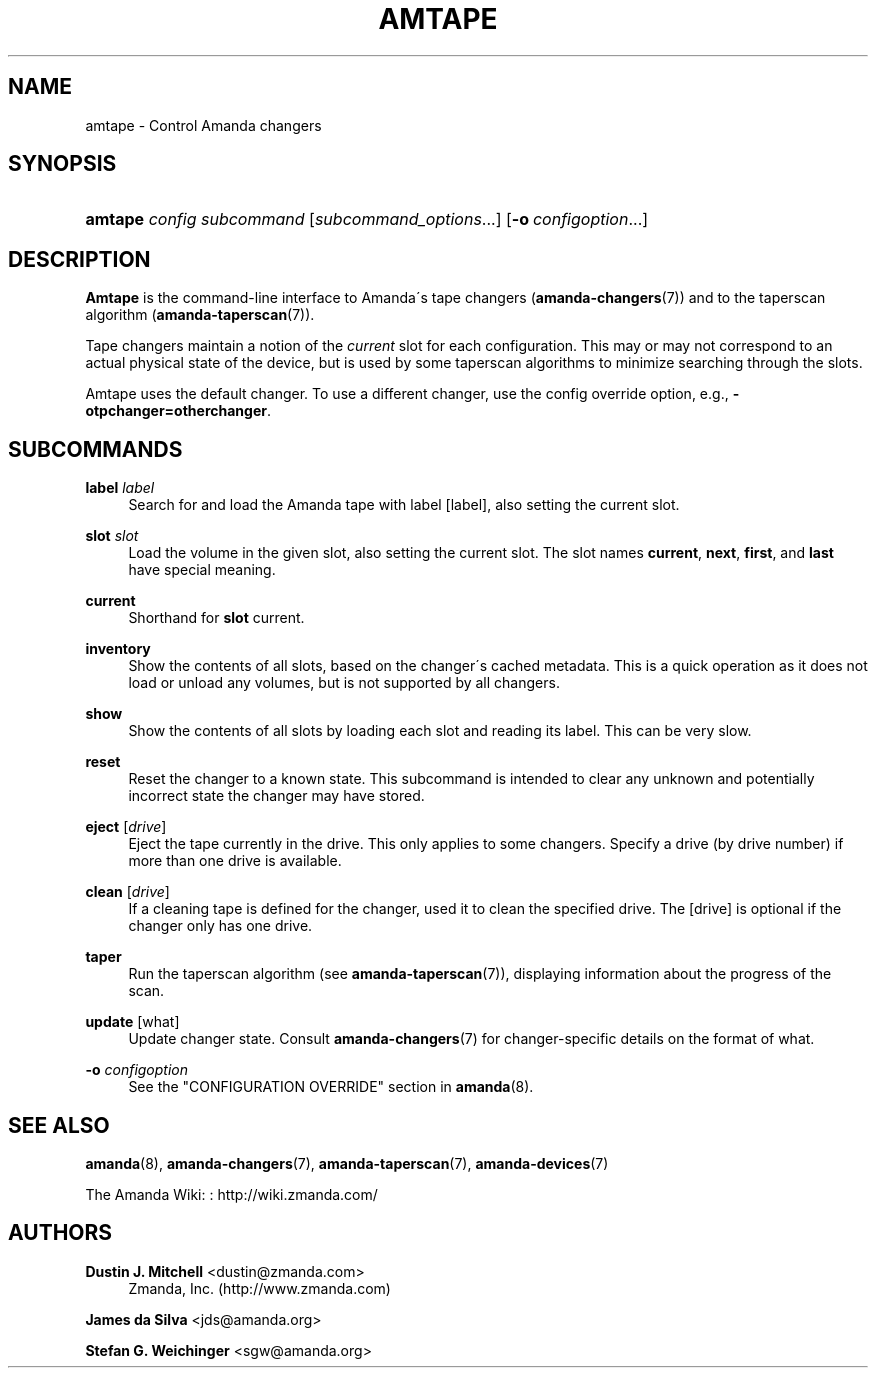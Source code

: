 '\" t
.\"     Title: amtape
.\"    Author: Dustin J. Mitchell <dustin@zmanda.com>
.\" Generator: DocBook XSL Stylesheets vsnapshot_8273 <http://docbook.sf.net/>
.\"      Date: 10/18/2010
.\"    Manual: System Administration Commands
.\"    Source: Amanda 3.2.0
.\"  Language: English
.\"
.TH "AMTAPE" "8" "10/18/2010" "Amanda 3\&.2\&.0" "System Administration Commands"
.\" -----------------------------------------------------------------
.\" * set default formatting
.\" -----------------------------------------------------------------
.\" disable hyphenation
.nh
.\" disable justification (adjust text to left margin only)
.ad l
.\" -----------------------------------------------------------------
.\" * MAIN CONTENT STARTS HERE *
.\" -----------------------------------------------------------------
.SH "NAME"
amtape \- Control Amanda changers
.SH "SYNOPSIS"
.HP \w'\fBamtape\fR\ 'u
\fBamtape\fR \fIconfig\fR \fIsubcommand\fR [\fIsubcommand_options\fR...] [\fB\-o\fR\ \fIconfigoption\fR...]
.SH "DESCRIPTION"
.PP
\fBAmtape\fR
is the command\-line interface to Amanda\'s tape changers (\fBamanda-changers\fR(7)) and to the taperscan algorithm (\fBamanda-taperscan\fR(7))\&.
.PP
Tape changers maintain a notion of the
\fIcurrent\fR
slot for each configuration\&. This may or may not correspond to an actual physical state of the device, but is used by some taperscan algorithms to minimize searching through the slots\&.
.PP
Amtape uses the default changer\&. To use a different changer, use the config override option, e\&.g\&.,
\fB\-otpchanger=otherchanger\fR\&.
.SH "SUBCOMMANDS"
.PP
\fBlabel\fR \fIlabel\fR
.RS 4
Search for and load the Amanda tape with label
[label], also setting the current slot\&.
.RE
.PP
\fBslot\fR \fIslot\fR
.RS 4
Load the volume in the given slot, also setting the current slot\&. The slot names
\fBcurrent\fR,
\fBnext\fR,
\fBfirst\fR, and
\fBlast\fR
have special meaning\&.
.RE
.PP
\fBcurrent\fR
.RS 4
Shorthand for
\fBslot\fR
current\&.
.RE
.PP
\fBinventory\fR
.RS 4
Show the contents of all slots, based on the changer\'s cached metadata\&. This is a quick operation as it does not load or unload any volumes, but is not supported by all changers\&.
.RE
.PP
\fBshow\fR
.RS 4
Show the contents of all slots by loading each slot and reading its label\&. This can be very slow\&.
.RE
.PP
\fBreset\fR
.RS 4
Reset the changer to a known state\&. This subcommand is intended to clear any unknown and potentially incorrect state the changer may have stored\&.
.RE
.PP
\fBeject\fR [\fIdrive\fR]
.RS 4
Eject the tape currently in the drive\&. This only applies to some changers\&. Specify a drive (by drive number) if more than one drive is available\&.
.RE
.PP
\fBclean\fR [\fIdrive\fR]
.RS 4
If a cleaning tape is defined for the changer, used it to clean the specified drive\&. The
[drive]
is optional if the changer only has one drive\&.
.RE
.PP
\fBtaper\fR
.RS 4
Run the taperscan algorithm (see
\fBamanda-taperscan\fR(7)), displaying information about the progress of the scan\&.
.RE
.PP
\fBupdate\fR [what]
.RS 4
Update changer state\&. Consult
\fBamanda-changers\fR(7)
for changer\-specific details on the format of
what\&.
.RE
.PP
\fB\-o \fR\fB\fIconfigoption\fR\fR
.RS 4
See the "CONFIGURATION OVERRIDE" section in
\fBamanda\fR(8)\&.
.RE
.SH "SEE ALSO"
.PP
\fBamanda\fR(8),
\fBamanda-changers\fR(7),
\fBamanda-taperscan\fR(7),
\fBamanda-devices\fR(7)
.PP
The Amanda Wiki:
: http://wiki.zmanda.com/
.SH "AUTHORS"
.PP
\fBDustin J\&. Mitchell\fR <\&dustin@zmanda\&.com\&>
.RS 4
Zmanda, Inc\&. (http://www\&.zmanda\&.com)
.RE
.PP
\fBJames da Silva\fR <\&jds@amanda\&.org\&>
.PP
\fBStefan G\&. Weichinger\fR <\&sgw@amanda\&.org\&>

